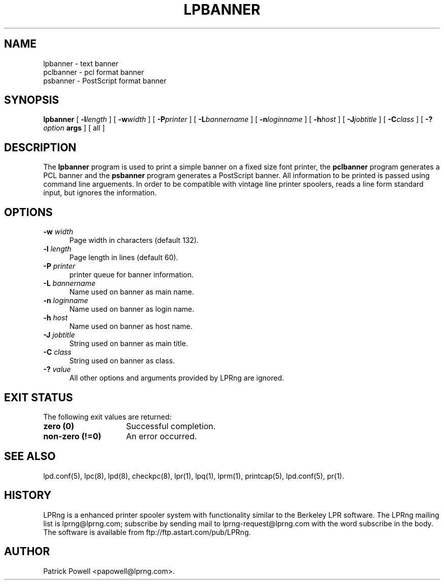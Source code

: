 .ds VE LPRng-3.8.9
.TH LPBANNER 1 \*(VE "LPRng"
.ig
lpbanner.1,v 3.33 1998/03/29 18:37:49 papowell Exp
..
.SH NAME
lpbanner \- text banner
.br
pclbanner \- pcl format banner
.br
psbanner \- PostScript format banner
.SH SYNOPSIS
.B lpbanner
[
.BI \-l length
] [
.BI \-w width
] [
.BI \-P printer
] [
.BI \-L bannername
] [
.BI \-n loginname
] [
.BI \-h host
] [
.BI \-J jobtitle
] [
.BI \-C class
] [
.BI \-? option
.BI args
] [
all
]
.SH DESCRIPTION
.PP
The
.B lpbanner
program is used to print a simple banner on a fixed size font printer,
the
.B pclbanner
program generates a PCL banner and the
.B psbanner
program generates a PostScript banner.
All information to be printed is passed using command line arguements.
In order to be compatible with vintage line printer spoolers,
reads a line form standard input, but ignores the information.
.SH OPTIONS
.IP "\fB\-w \fIwidth\fR" 5
Page width in characters (default 132).
.IP "\fB\-l \fIlength\fR" 5
Page length in lines (default 60).
.IP "\fB\-P \fIprinter\fR" 5
printer queue for banner information.
.IP "\fB\-L \fIbannername\fR" 5
Name used on banner as main name.
.IP "\fB\-n \fIloginname\fR" 5
Name used on banner as login name.
.IP "\fB\-h \fIhost\fR" 5
Name used on banner as host name.
.IP "\fB\-J \fIjobtitle\fR" 5
String used on banner as main title.
.IP "\fB\-C \fIclass\fR" 5
String used on banner as class.
.IP "\fB\-? \fIvalue\fR" 5
All other options and arguments provided by LPRng are ignored.
.SH "EXIT STATUS"
.PP
The following exit values are returned:
.TP 15
.B "zero (0)"
Successful completion.
.TP
.B "non-zero (!=0)"
An error occurred.
.SH "SEE ALSO"
.LP
lpd.conf(5),
lpc(8),
lpd(8),
checkpc(8),
lpr(1),
lpq(1),
lprm(1),
printcap(5),
lpd.conf(5),
pr(1).
.SH "HISTORY"
LPRng is a enhanced printer spooler system
with functionality similar to the Berkeley LPR software.
The LPRng mailing list is lprng@lprng.com;
subscribe by sending mail to lprng-request@lprng.com with
the word subscribe in the body.
The software is available from ftp://ftp.astart.com/pub/LPRng.
.SH "AUTHOR"
Patrick Powell <papowell@lprng.com>.

